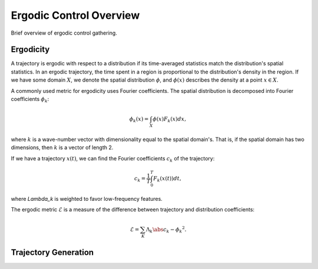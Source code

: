 ==========================
Ergodic Control Overview
==========================

Brief overview of ergodic control gathering.


Ergodicity
===========
A trajectory is ergodic with respect to a distribution if its time-averaged statistics match the distribution's spatial statistics. 
In an ergodic trajectory, the time spent in a region is proportional to the distribution's density in the region.
If we have some domain :math:`X`, we denote the spatial distribution :math:`\phi`, and :math:`\phi(x)` describes the density at a point :math:`x\in X`.

A commonly used metric for ergodicity uses Fourier coefficients.
The spatial distribution is decomposed into Fourier coefficients :math:`\phi_k`:

.. math:: \phi_k(x) = \int_X \phi(x) F_k(x) dx,

where :math:`k` is a wave-number vector with dimensionality equal to the spatial domain's.
That is, if the spatial domain has two dimensions, then :math:`k` is a vector of length 2.

If we have a trajectory :math:`x(t)`, we can find the Fourier coefficients :math:`c_k` of the trajectory:

.. math:: c_k = \frac{1}{T}\int_0^T F_k(x(t))dt,

where `\Lambda_k` is weighted to favor low-frequency features.

The ergodic metric :math:`\mathcal{E}` is a measure of the difference between trajectory and distribution coefficients:

.. math:: \mathcal{E} = \sum_K \Lambda_k \abs{c_k - \phi_k}^2.


Trajectory Generation
======================
